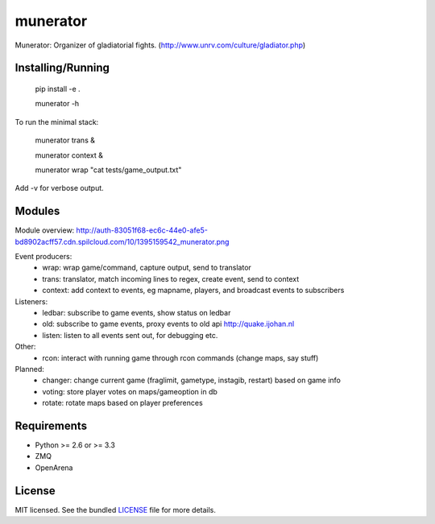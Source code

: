 ===============================
munerator
===============================

.. image:: https://badge.fury.io/py/munerator.png
    :target: http://badge.fury.io/py/munerator

.. image:: https://travis-ci.org/aequitas/munerator.png?branch=master
        :target: https://travis-ci.org/aequitas/munerator

.. image:: https://pypip.in/d/munerator/badge.png
        :target: https://crate.io/packages/munerator


Munerator: Organizer of gladiatorial fights. (http://www.unrv.com/culture/gladiator.php)

Installing/Running
------------------

    pip install -e .

    munerator -h

To run the minimal stack:

    munerator trans &

    munerator context &
    
    munerator wrap "cat tests/game_output.txt"

Add -v for verbose output.


Modules
-------

Module overview: http://auth-83051f68-ec6c-44e0-afe5-bd8902acff57.cdn.spilcloud.com/10/1395159542_munerator.png

Event producers:
    - wrap: wrap game/command, capture output, send to translator
    - trans: translator, match incoming lines to regex, create event, send to context
    - context: add context to events, eg mapname, players, and broadcast events to subscribers

Listeners:
    - ledbar: subscribe to game events, show status on ledbar
    - old: subscribe to game events, proxy events to old api http://quake.ijohan.nl
    - listen: listen to all events sent out, for debugging etc.

Other:
    - rcon: interact with running game through rcon commands (change maps, say stuff)

Planned:
    - changer: change current game (fraglimit, gametype, instagib, restart) based on game info
    - voting: store player votes on maps/gameoption in db
    - rotate: rotate maps based on player preferences

Requirements
------------

- Python >= 2.6 or >= 3.3
- ZMQ
- OpenArena

License
-------

MIT licensed. See the bundled `LICENSE <https://github.com/aequitas/munerator/blob/master/LICENSE>`_ file for more details.
